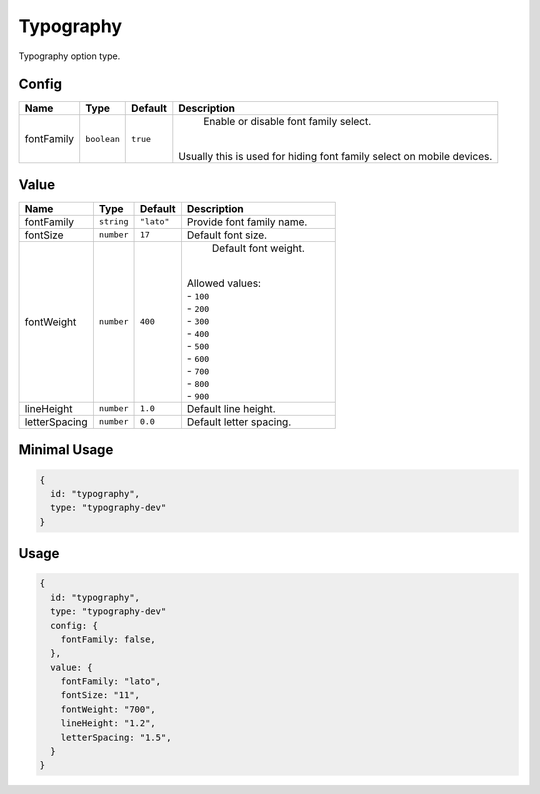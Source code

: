 Typography
==========

Typography option type.

Config
------

+------------+-------------+-------------+------------------------------------------------------------------------------+
| **Name**   |  **Type**   | **Default** | **Description**                                                              |
+============+=============+=============+==============================================================================+
| fontFamily | ``boolean`` | ``true``    | Enable or disable font family select.                                        |
|            |             |             ||                                                                             |
|            |             |             || Usually this is used for hiding font family select on mobile devices.       |
+------------+-------------+-------------+------------------------------------------------------------------------------+

Value
-----

+---------------+-------------+-------------+---------------------------------------------------------------------------+
| **Name**      |  **Type**   | **Default** | **Description**                                                           |
+===============+=============+=============+===========================================================================+
| fontFamily    | ``string``  | ``"lato"``  | Provide font family name.                                                 |
+---------------+-------------+-------------+---------------------------------------------------------------------------+
| fontSize      | ``number``  | ``17``      | Default font size.                                                        |
+---------------+-------------+-------------+---------------------------------------------------------------------------+
| fontWeight    | ``number``  | ``400``     | Default font weight.                                                      |
|               |             |             ||                                                                          |
|               |             |             || Allowed values:                                                          |
|               |             |             || - ``100``                                                                |
|               |             |             || - ``200``                                                                |
|               |             |             || - ``300``                                                                |
|               |             |             || - ``400``                                                                |
|               |             |             || - ``500``                                                                |
|               |             |             || - ``600``                                                                |
|               |             |             || - ``700``                                                                |
|               |             |             || - ``800``                                                                |
|               |             |             || - ``900``                                                                |
+---------------+-------------+-------------+---------------------------------------------------------------------------+
| lineHeight    | ``number``  | ``1.0``     | Default line height.                                                      |
+---------------+-------------+-------------+---------------------------------------------------------------------------+
| letterSpacing | ``number``  | ``0.0``     | Default letter spacing.                                                   |
+---------------+-------------+-------------+---------------------------------------------------------------------------+


Minimal Usage
-------------

.. code-block:: javascript

    {
      id: "typography",
      type: "typography-dev"
    }

Usage
-----

.. code-block:: javascript

    {
      id: "typography",
      type: "typography-dev"
      config: {
        fontFamily: false,
      },
      value: {
        fontFamily: "lato",
        fontSize: "11",
        fontWeight: "700",
        lineHeight: "1.2",
        letterSpacing: "1.5",
      }
    }
